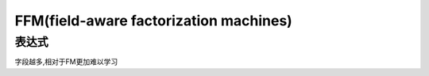 FFM(field-aware factorization machines)
#############################################

表达式
==========

字段越多,相对于FM更加难以学习
